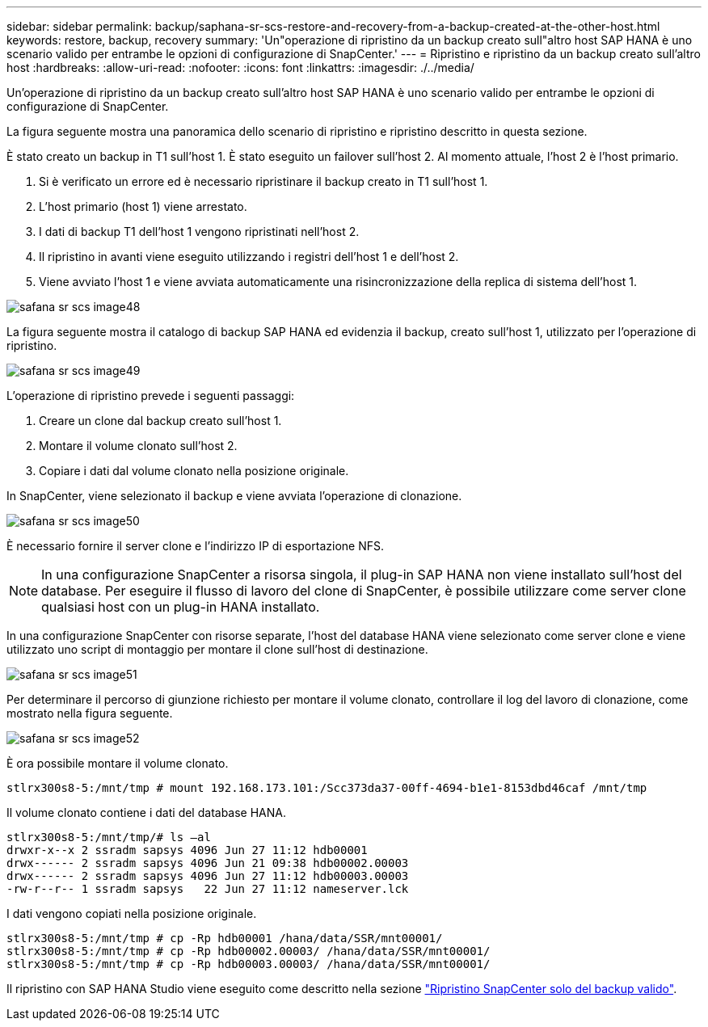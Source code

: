 ---
sidebar: sidebar 
permalink: backup/saphana-sr-scs-restore-and-recovery-from-a-backup-created-at-the-other-host.html 
keywords: restore, backup, recovery 
summary: 'Un"operazione di ripristino da un backup creato sull"altro host SAP HANA è uno scenario valido per entrambe le opzioni di configurazione di SnapCenter.' 
---
= Ripristino e ripristino da un backup creato sull'altro host
:hardbreaks:
:allow-uri-read: 
:nofooter: 
:icons: font
:linkattrs: 
:imagesdir: ./../media/


[role="lead"]
Un'operazione di ripristino da un backup creato sull'altro host SAP HANA è uno scenario valido per entrambe le opzioni di configurazione di SnapCenter.

La figura seguente mostra una panoramica dello scenario di ripristino e ripristino descritto in questa sezione.

È stato creato un backup in T1 sull'host 1. È stato eseguito un failover sull'host 2. Al momento attuale, l'host 2 è l'host primario.

. Si è verificato un errore ed è necessario ripristinare il backup creato in T1 sull'host 1.
. L'host primario (host 1) viene arrestato.
. I dati di backup T1 dell'host 1 vengono ripristinati nell'host 2.
. Il ripristino in avanti viene eseguito utilizzando i registri dell'host 1 e dell'host 2.
. Viene avviato l'host 1 e viene avviata automaticamente una risincronizzazione della replica di sistema dell'host 1.


image::saphana-sr-scs-image48.png[safana sr scs image48]

La figura seguente mostra il catalogo di backup SAP HANA ed evidenzia il backup, creato sull'host 1, utilizzato per l'operazione di ripristino.

image::saphana-sr-scs-image49.png[safana sr scs image49]

L'operazione di ripristino prevede i seguenti passaggi:

. Creare un clone dal backup creato sull'host 1.
. Montare il volume clonato sull'host 2.
. Copiare i dati dal volume clonato nella posizione originale.


In SnapCenter, viene selezionato il backup e viene avviata l'operazione di clonazione.

image::saphana-sr-scs-image50.png[safana sr scs image50]

È necessario fornire il server clone e l'indirizzo IP di esportazione NFS.


NOTE: In una configurazione SnapCenter a risorsa singola, il plug-in SAP HANA non viene installato sull'host del database. Per eseguire il flusso di lavoro del clone di SnapCenter, è possibile utilizzare come server clone qualsiasi host con un plug-in HANA installato.

In una configurazione SnapCenter con risorse separate, l'host del database HANA viene selezionato come server clone e viene utilizzato uno script di montaggio per montare il clone sull'host di destinazione.

image::saphana-sr-scs-image51.png[safana sr scs image51]

Per determinare il percorso di giunzione richiesto per montare il volume clonato, controllare il log del lavoro di clonazione, come mostrato nella figura seguente.

image::saphana-sr-scs-image52.png[safana sr scs image52]

È ora possibile montare il volume clonato.

....
stlrx300s8-5:/mnt/tmp # mount 192.168.173.101:/Scc373da37-00ff-4694-b1e1-8153dbd46caf /mnt/tmp
....
Il volume clonato contiene i dati del database HANA.

....
stlrx300s8-5:/mnt/tmp/# ls –al
drwxr-x--x 2 ssradm sapsys 4096 Jun 27 11:12 hdb00001
drwx------ 2 ssradm sapsys 4096 Jun 21 09:38 hdb00002.00003
drwx------ 2 ssradm sapsys 4096 Jun 27 11:12 hdb00003.00003
-rw-r--r-- 1 ssradm sapsys   22 Jun 27 11:12 nameserver.lck
....
I dati vengono copiati nella posizione originale.

....
stlrx300s8-5:/mnt/tmp # cp -Rp hdb00001 /hana/data/SSR/mnt00001/
stlrx300s8-5:/mnt/tmp # cp -Rp hdb00002.00003/ /hana/data/SSR/mnt00001/
stlrx300s8-5:/mnt/tmp # cp -Rp hdb00003.00003/ /hana/data/SSR/mnt00001/
....
Il ripristino con SAP HANA Studio viene eseguito come descritto nella sezione link:saphana-sr-scs-snapcenter-configuration-with-a-single-resource.html#snapcenter-restore-of-the-valid-backup-only["Ripristino SnapCenter solo del backup valido"].

